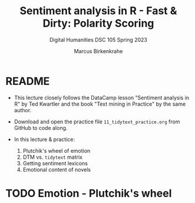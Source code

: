 #+TITLE: Sentiment analysis in R - Fast & Dirty: Polarity Scoring
#+AUTHOR: Marcus Birkenkrahe
#+SUBTITLE: Digital Humanities DSC 105 Spring 2023
#+STARTUP:overview hideblocks indent inlineimages
#+OPTIONS: toc:nil num:nil ^:nil
#+PROPERTY: header-args:R :session *R* :results output :exports both :noweb yes
* README

- This lecture closely follows the DataCamp lesson "Sentiment analysis
  in R" by Ted Kwartler and the book "Text mining in Practice" by the
  same author.

- Download and open the practice file ~11_tidytext_practice.org~ from
  GitHub to code along.

- In this lecture & practice:
  1) Plutchik's wheel of emotion
  2) DTM vs. ~tidytext~ matrix
  3) Getting sentiment lexicons
  4) Emotional content of novels
     
* TODO Emotion - Plutchik's wheel
#+attr_latex: :width 400px
[[../img/10_plutchik.png]]
